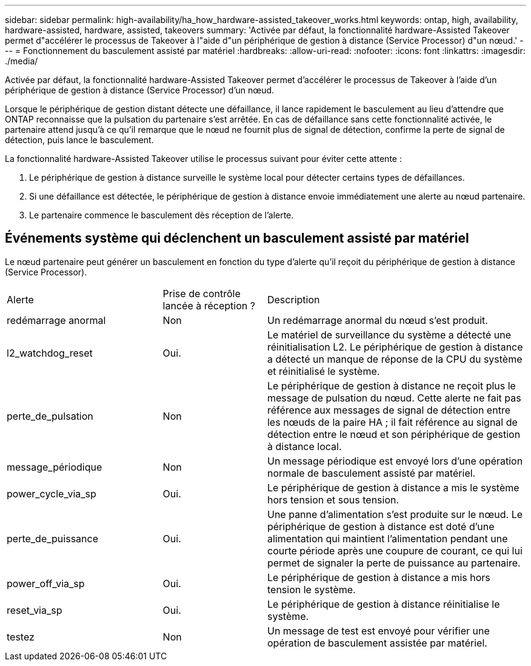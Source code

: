 ---
sidebar: sidebar 
permalink: high-availability/ha_how_hardware-assisted_takeover_works.html 
keywords: ontap, high, availability, hardware-assisted, hardware, assisted, takeovers 
summary: 'Activée par défaut, la fonctionnalité hardware-Assisted Takeover permet d"accélérer le processus de Takeover à l"aide d"un périphérique de gestion à distance (Service Processor) d"un nœud.' 
---
= Fonctionnement du basculement assisté par matériel
:hardbreaks:
:allow-uri-read: 
:nofooter: 
:icons: font
:linkattrs: 
:imagesdir: ./media/


[role="lead"]
Activée par défaut, la fonctionnalité hardware-Assisted Takeover permet d'accélérer le processus de Takeover à l'aide d'un périphérique de gestion à distance (Service Processor) d'un nœud.

Lorsque le périphérique de gestion distant détecte une défaillance, il lance rapidement le basculement au lieu d'attendre que ONTAP reconnaisse que la pulsation du partenaire s'est arrêtée. En cas de défaillance sans cette fonctionnalité activée, le partenaire attend jusqu'à ce qu'il remarque que le nœud ne fournit plus de signal de détection, confirme la perte de signal de détection, puis lance le basculement.

La fonctionnalité hardware-Assisted Takeover utilise le processus suivant pour éviter cette attente :

. Le périphérique de gestion à distance surveille le système local pour détecter certains types de défaillances.
. Si une défaillance est détectée, le périphérique de gestion à distance envoie immédiatement une alerte au nœud partenaire.
. Le partenaire commence le basculement dès réception de l'alerte.




== Événements système qui déclenchent un basculement assisté par matériel

Le nœud partenaire peut générer un basculement en fonction du type d'alerte qu'il reçoit du périphérique de gestion à distance (Service Processor).

[cols="30,20,50"]
|===


| Alerte | Prise de contrôle lancée à réception ? | Description 


| redémarrage anormal | Non | Un redémarrage anormal du nœud s'est produit. 


| l2_watchdog_reset | Oui. | Le matériel de surveillance du système a détecté une réinitialisation L2.
Le périphérique de gestion à distance a détecté un manque de réponse de la CPU du système et réinitialisé le système. 


| perte_de_pulsation | Non | Le périphérique de gestion à distance ne reçoit plus le message de pulsation du nœud.
Cette alerte ne fait pas référence aux messages de signal de détection entre les nœuds de la paire HA ; il fait référence au signal de détection entre le nœud et son périphérique de gestion à distance local. 


| message_périodique | Non | Un message périodique est envoyé lors d'une opération normale de basculement assisté par matériel. 


| power_cycle_via_sp | Oui. | Le périphérique de gestion à distance a mis le système hors tension et sous tension. 


| perte_de_puissance | Oui. | Une panne d'alimentation s'est produite sur le nœud.
Le périphérique de gestion à distance est doté d'une alimentation qui maintient l'alimentation pendant une courte période après une coupure de courant, ce qui lui permet de signaler la perte de puissance au partenaire. 


| power_off_via_sp | Oui. | Le périphérique de gestion à distance a mis hors tension le système. 


| reset_via_sp | Oui. | Le périphérique de gestion à distance réinitialise le système. 


| testez | Non | Un message de test est envoyé pour vérifier une opération de basculement assistée par matériel. 
|===